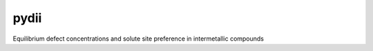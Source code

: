 =====
pydii
=====

Equilibrium defect concentrations and solute site preference in intermetallic compounds
